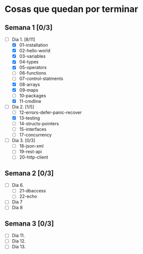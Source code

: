 * Cosas que quedan por terminar

** Semana 1 [0/3]

- [-] Dia 1. [8/11]
  - [X] 01-installation
  - [X] 02-hello-world
  - [X] 03-variables
  - [X] 04-types
  - [X] 05-operators
  - [ ] 06-functions
  - [ ] 07-control-statments
  - [X] 08-arrays
  - [X] 09-maps
  - [ ] 10-packages
  - [X] 11-cmdline
- [-] Dia 2. [1/5]
  - [ ] 12-errors-defer-panic-recover
  - [X] 13-testing
  - [ ] 14-structs-pointers
  - [ ] 15-interfaces
  - [ ] 17-concurrency
- [ ] Dia 3. [0/3]
  - [ ] 18-json-xml
  - [ ] 19-rest-api
  - [ ] 20-http-client


** Semana 2 [0/3]

- [ ] Dia 6.
  - [ ] 21-dbaccess
  - [ ] 22-echo
- [ ] Dia 7
- [ ] Dia 8

** Semana 3 [0/3]

- [ ] Dia 11.
- [ ] Dia 12.
- [ ] Dia 13.
